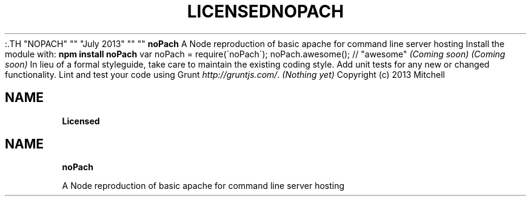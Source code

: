 :.TH "NOPACH" "" "July 2013" "" ""
.SH "NAME"
\fBnoPach\fR
.P
A Node reproduction of basic apache for command line server hosting
.SH Getting Started
.P
Install the module with: \fBnpm install noPach\fR
.P
.RS 2
.EX
var noPach = require(\'noPach\');
noPach\.awesome(); // "awesome"
.EE
.RE
.SH Documentation
.P
\fI(Coming soon)\fR
.SH Examples
.P
\fI(Coming soon)\fR
.SH Contributing
.P
In lieu of a formal styleguide, take care to maintain the existing coding style\. Add unit tests for any new or changed functionality\. Lint and test your code using Grunt \fIhttp://gruntjs\.com/\fR\|\.
.SH Release History
.P
\fI(Nothing yet)\fR
.SH License
.P
Copyright (c) 2013 Mitchell  
.TH "LICENSED" "" "July 2013" "" ""
.SH "NAME"
\fBLicensed\fR
.TH "NOPACH" "" "July 2013" "" ""
.SH "NAME"
\fBnoPach\fR
.P
A Node reproduction of basic apache for command line server hosting

